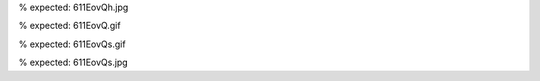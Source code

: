 .. imgur:: 611EovQ
% expected: 611EovQh.jpg

.. imgur:: 611EovQ.gif
% expected: 611EovQ.gif

.. imgur:: 611EovQ.gif
    :size: s
% expected: 611EovQs.gif

.. imgur:: 611EovQs
% expected: 611EovQs.jpg
